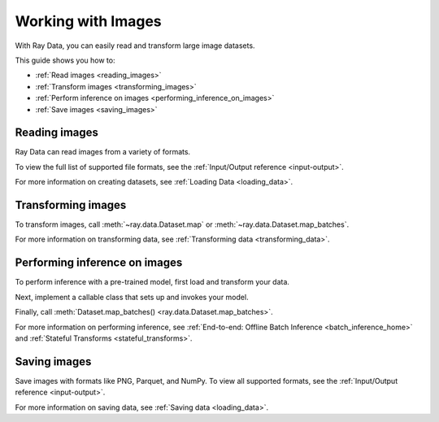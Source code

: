 .. _working_with_images:

Working with Images
===================

With Ray Data, you can easily read and transform large image datasets.

This guide shows you how to:

* :ref:`Read images <reading_images>`
* :ref:`Transform images <transforming_images>`
* :ref:`Perform inference on images <performing_inference_on_images>`
* :ref:`Save images <saving_images>`

.. _reading_images:

Reading images
--------------

Ray Data can read images from a variety of formats.

To view the full list of supported file formats, see the
:ref:`Input/Output reference <input-output>`.

.. tab-set::

    .. tab-item:: Raw images

        To load raw images like JPEG files, call :func:`~ray.data.read_images`. The default 
        column name will be 'image'.

        .. note::

            :func:`~ray.data.read_images` uses
            `PIL <https://pillow.readthedocs.io/en/stable/index.html>`_. For a list of
            supported file formats, see
            `Image file formats <https://pillow.readthedocs.io/en/stable/handbook/image-file-formats.html>`_.

        .. testcode::

            import ray

            ds = ray.data.read_images("s3://anonymous@ray-example-data/batoidea/JPEGImages")

            print(ds.schema())

        .. testoutput::

            Column  Type
            ------  ----
            image   numpy.ndarray(shape=(32, 32, 3), dtype=uint8)

    .. tab-item:: NumPy

        To load images stored in NumPy format, call :func:`~ray.data.read_numpy`.

        .. testcode::

            import ray

            ds = ray.data.read_numpy("s3://anonymous@air-example-data/cifar-10/images.npy")

            print(ds.schema())

        .. testoutput::

            Column  Type
            ------  ----
            data    numpy.ndarray(shape=(32, 32, 3), dtype=uint8)

    .. tab-item:: TFRecords

        Image datasets often contain ``tf.train.Example`` messages that look like this:

        .. code-block::

            features {
                feature {
                    key: "image"
                    value {
                        bytes_list {
                            value: ...  # Raw image bytes
                        }
                    }
                }
                feature {
                    key: "label"
                    value {
                        int64_list {
                            value: 3
                        }
                    }
                }
            }

        To load examples stored in this format, call :func:`~ray.data.read_tfrecords`.
        Then, call :meth:`~ray.data.Dataset.map` to decode the raw image bytes.

        .. testcode::

            import io
            from typing import Any, Dict
            import numpy as np
            from PIL import Image
            import ray

            def decode_bytes(row: Dict[str, Any]) -> Dict[str, Any]:
                data = row["image"]
                image = Image.open(io.BytesIO(data))
                row["image"] = np.array(image)
                return row

            ds = (
                ray.data.read_tfrecords(
                    "s3://anonymous@air-example-data/cifar-10/tfrecords"
                )
                .map(decode_bytes)
            )

            print(ds.schema())

        ..
            The following `testoutput` is mocked because the order of column names can
            be non-deterministic. For an example, see
            https://buildkite.com/ray-project/oss-ci-build-branch/builds/4849#01892c8b-0cd0-4432-bc9f-9f86fcd38edd.

        .. testoutput::
            :options: +MOCK

            Column  Type
            ------  ----
            image   numpy.ndarray(shape=(32, 32, 3), dtype=uint8)
            label   int64

    .. tab-item:: Parquet

        To load image data stored in Parquet files, call :func:`ray.data.read_parquet`.

        .. testcode::

            import ray

            ds = ray.data.read_parquet("s3://anonymous@air-example-data/cifar-10/parquet")

            print(ds.schema())

        .. testoutput::

            Column  Type
            ------  ----
            image   numpy.ndarray(shape=(32, 32, 3), dtype=uint8)
            label   int64


For more information on creating datasets, see :ref:`Loading Data <loading_data>`.

.. _transforming_images:

Transforming images
-------------------

To transform images, call :meth:`~ray.data.Dataset.map` or
:meth:`~ray.data.Dataset.map_batches`.

.. testcode::

    from typing import Any, Dict
    import numpy as np
    import ray

    def increase_brightness(batch: Dict[str, np.ndarray]) -> Dict[str, np.ndarray]:
        batch["image"] = np.clip(batch["image"] + 4, 0, 255)
        return batch

    ds = (
        ray.data.read_images("s3://anonymous@ray-example-data/batoidea/JPEGImages")
        .map_batches(increase_brightness)
    )

For more information on transforming data, see
:ref:`Transforming data <transforming_data>`.

.. _performing_inference_on_images:

Performing inference on images
------------------------------

To perform inference with a pre-trained model, first load and transform your data.

.. testcode::

    from typing import Any, Dict
    from torchvision import transforms
    import ray

    def transform_image(row: Dict[str, Any]) -> Dict[str, Any]:
        transform = transforms.Compose([
            transforms.ToTensor(),
            transforms.Resize((32, 32))
        ])
        row["image"] = transform(row["image"])
        return row

    ds = (
        ray.data.read_images("s3://anonymous@ray-example-data/batoidea/JPEGImages")
        .map(transform_image)
    )

Next, implement a callable class that sets up and invokes your model.

.. testcode::

    import torch
    from torchvision import models

    class ImageClassifier:
        def __init__(self):
            weights = models.ResNet18_Weights.DEFAULT
            self.model = models.resnet18(weights=weights)
            self.model.eval()

        def __call__(self, batch):
            inputs = torch.from_numpy(batch["image"])
            with torch.inference_mode():
                outputs = self.model(inputs)
            return {"class": outputs.argmax(dim=1)}

Finally, call :meth:`Dataset.map_batches() <ray.data.Dataset.map_batches>`.

.. testcode::

    predictions = ds.map_batches(
        ImageClassifier,
        concurrency=2,
        batch_size=4
    )
    predictions.show(3)

.. testoutput::

    {'class': 118}
    {'class': 153}
    {'class': 296}

For more information on performing inference, see
:ref:`End-to-end: Offline Batch Inference <batch_inference_home>`
and :ref:`Stateful Transforms <stateful_transforms>`.

.. _saving_images:

Saving images
-------------

Save images with formats like PNG, Parquet, and NumPy. To view all supported formats,
see the :ref:`Input/Output reference <input-output>`.

.. tab-set::

    .. tab-item:: Images

        To save images as image files, call :meth:`~ray.data.Dataset.write_images`.

        .. testcode::

            import ray

            ds = ray.data.read_images("s3://anonymous@ray-example-data/image-datasets/simple")
            ds.write_images("/tmp/simple", column="image", file_format="png")

    .. tab-item:: Parquet

        To save images in Parquet files, call :meth:`~ray.data.Dataset.write_parquet`.

        .. testcode::

            import ray

            ds = ray.data.read_images("s3://anonymous@ray-example-data/image-datasets/simple")
            ds.write_parquet("/tmp/simple")


    .. tab-item:: NumPy

        To save images in a NumPy file, call :meth:`~ray.data.Dataset.write_numpy`.

        .. testcode::

            import ray

            ds = ray.data.read_images("s3://anonymous@ray-example-data/image-datasets/simple")
            ds.write_numpy("/tmp/simple", column="image")

For more information on saving data, see :ref:`Saving data <loading_data>`.
